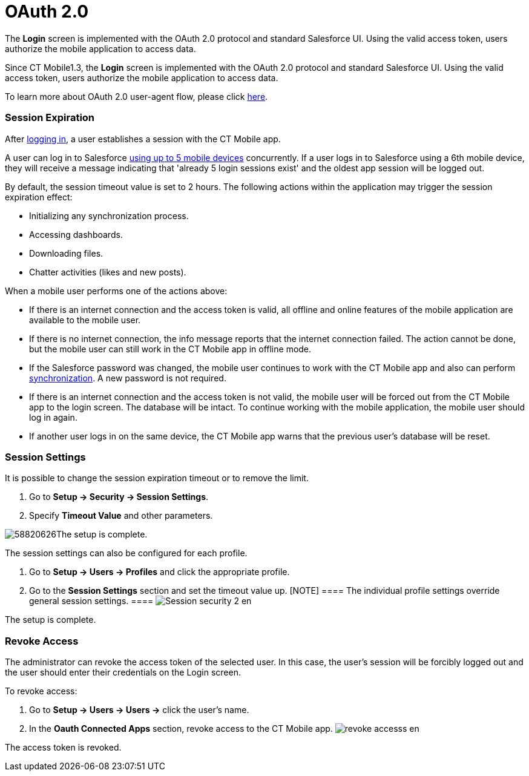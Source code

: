 = OAuth 2.0

//tag::ios[]

The *Login* screen is implemented with the OAuth 2.0 protocol and
standard Salesforce UI. Using the valid access token, users authorize
the mobile application to access data.

//tag::win[]

Since CT Mobile1.3, the *Login* screen is implemented with the OAuth 2.0
protocol and standard Salesforce UI. Using the valid access token, users
authorize the mobile application to access data.

To learn more about OAuth 2.0 user-agent flow, please click
https://help.salesforce.com/articleView?id=remoteaccess_oauth_user_agent_flow.htm&type=5[here].

[[h2_992163915]]
=== Session Expiration

After xref:ios/getting-started/logging-in/index.adoc[logging in], a user establishes a session
with the CT Mobile app.

A user can log in to Salesforce
https://help.salesforce.com/articleView?id=000340179&type=1&mode=1[using
up to 5 mobile devices] concurrently. If a user logs in to Salesforce
using a 6th mobile device, they will receive a message indicating that
'already 5 login sessions exist' and the oldest app session will be
logged out.

By default, the session timeout value is set to 2 hours. The following
actions within the application may trigger the session expiration
effect:

* Initializing any synchronization process.
* Accessing dashboards.
* Downloading files.
* Chatter activities (likes and new posts).



When a mobile user performs one of the actions above:

* If there is an internet connection and the access token is valid, all
offline and online features of the mobile application are available to
the mobile user.
* If there is no internet connection, the info message reports that the
internet connection failed. The action cannot be done, but the mobile
user can still work in the CT Mobile app in offline mode.

* If the Salesforce password was changed, the mobile user continues to
work with the CT Mobile app and also can perform
xref:ios/mobile-application/synchronization/index.adoc[synchronization]. A new password is not
required.

* If there is an internet connection and the access token is not valid,
the mobile user will be forced out from the CT Mobile app to the login
screen. The database will be intact. To continue working with the mobile
application, the mobile user should log in again.
* If another user logs in on the same device, the CT Mobile app warns
that the previous user's database will be reset.

[[h2_1627283397]]
=== Session Settings

It is possible to change the session expiration timeout or to remove the
limit.

. Go to *Setup → Security → Session Settings*.
. Specify *Timeout Value* and other parameters.

image:58820626.png[]The
setup is complete.



The session settings can also be configured for each profile.

. Go to *Setup → Users → Profiles* and click the appropriate profile.
. Go to the *Session Settings* section and set the timeout value up.
[NOTE] ==== The individual profile settings override general
session settings. ====
image:Session-security-2-en.png[]

The setup is complete.

[[h2_916590458]]
=== Revoke Access

The administrator can revoke the access token of the selected user. In
this case, the user's session will be forcibly logged out and the user
should enter their credentials on the Login screen.

To revoke access:

. Go to *Setup → Users → Users →* click the user's name.
. In the *Oauth Connected Apps* section, revoke access to the CT Mobile
app.
image:revoke_accesss_en.png[]

The access token is revoked.
